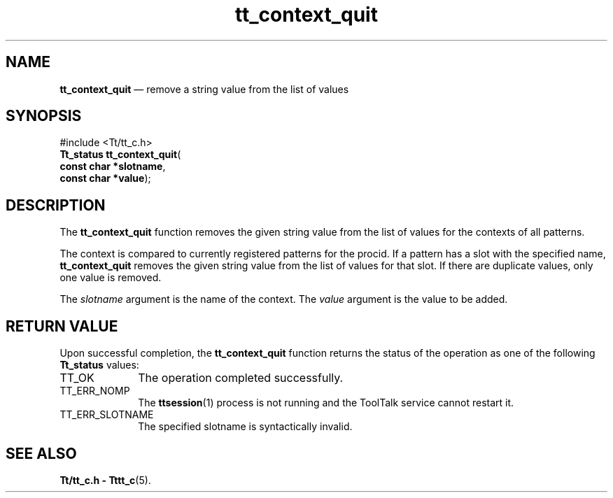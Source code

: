 '\" t
...\" con_quit.sgm /main/5 1996/08/30 12:43:41 rws $
...\" con_quit.sgm /main/5 1996/08/30 12:43:41 rws $-->
.de P!
.fl
\!!1 setgray
.fl
\\&.\"
.fl
\!!0 setgray
.fl			\" force out current output buffer
\!!save /psv exch def currentpoint translate 0 0 moveto
\!!/showpage{}def
.fl			\" prolog
.sy sed -e 's/^/!/' \\$1\" bring in postscript file
\!!psv restore
.
.de pF
.ie     \\*(f1 .ds f1 \\n(.f
.el .ie \\*(f2 .ds f2 \\n(.f
.el .ie \\*(f3 .ds f3 \\n(.f
.el .ie \\*(f4 .ds f4 \\n(.f
.el .tm ? font overflow
.ft \\$1
..
.de fP
.ie     !\\*(f4 \{\
.	ft \\*(f4
.	ds f4\"
'	br \}
.el .ie !\\*(f3 \{\
.	ft \\*(f3
.	ds f3\"
'	br \}
.el .ie !\\*(f2 \{\
.	ft \\*(f2
.	ds f2\"
'	br \}
.el .ie !\\*(f1 \{\
.	ft \\*(f1
.	ds f1\"
'	br \}
.el .tm ? font underflow
..
.ds f1\"
.ds f2\"
.ds f3\"
.ds f4\"
.ta 8n 16n 24n 32n 40n 48n 56n 64n 72n 
.TH "tt_context_quit" "library call"
.SH "NAME"
\fBtt_context_quit\fP \(em remove a string value from the list of values
.SH "SYNOPSIS"
.PP
.nf
#include <Tt/tt_c\&.h>
\fBTt_status \fBtt_context_quit\fP\fR(
\fBconst char *\fBslotname\fR\fR,
\fBconst char *\fBvalue\fR\fR);
.fi
.SH "DESCRIPTION"
.PP
The
\fBtt_context_quit\fP function
removes the given string value from the list of values for the contexts of all
patterns\&.
.PP
The context is compared to currently registered patterns for the
procid\&.
If a
pattern has a slot with the specified name,
\fBtt_context_quit\fP removes the given string value
from the list of values for that slot\&.
If there are duplicate values, only one value is removed\&.
.PP
The
\fIslotname\fP argument is the name of the context\&.
The
\fIvalue\fP argument is the value to be added\&.
.SH "RETURN VALUE"
.PP
Upon successful completion, the
\fBtt_context_quit\fP function returns the status of the operation as one of the following
\fBTt_status\fR values:
.IP "TT_OK" 10
The operation completed successfully\&.
.IP "TT_ERR_NOMP" 10
The
\fBttsession\fP(1) process is not running and the ToolTalk service cannot restart it\&.
.IP "TT_ERR_SLOTNAME" 10
The specified slotname is syntactically invalid\&.
.SH "SEE ALSO"
.PP
\fBTt/tt_c\&.h - Tttt_c\fP(5)\&.
...\" created by instant / docbook-to-man, Sun 02 Sep 2012, 09:40
